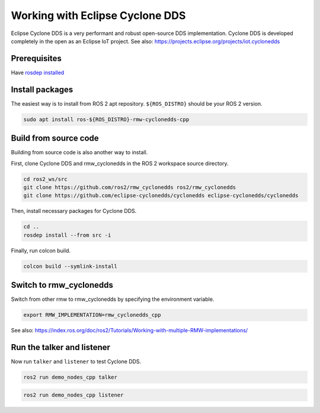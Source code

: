 .. redirect-from::

    Working-with-Eclipse-CycloneDDS

Working with Eclipse Cyclone DDS
================================

Eclipse Cyclone DDS is a very performant and robust open-source DDS implementation.
Cyclone DDS is developed completely in the open as an Eclipse IoT project.
See also: https://projects.eclipse.org/projects/iot.cyclonedds


Prerequisites
-------------

Have `rosdep installed  <https://wiki.ros.org/rosdep#Installing_rosdep>`__

Install packages
----------------

The easiest way is to install from ROS 2 apt repository.
``${ROS_DISTRO}`` should be your ROS 2 version.

.. code-block:: bash

   sudo apt install ros-${ROS_DISTRO}-rmw-cyclonedds-cpp

Build from source code
----------------------

Building from source code is also another way to install.

First, clone Cyclone DDS and rmw_cyclonedds in the ROS 2 workspace source directory.

.. code-block:: bash

   cd ros2_ws/src
   git clone https://github.com/ros2/rmw_cyclonedds ros2/rmw_cyclonedds
   git clone https://github.com/eclipse-cyclonedds/cyclonedds eclipse-cyclonedds/cyclonedds

Then, install necessary packages for Cyclone DDS.

.. code-block:: bash

   cd ..
   rosdep install --from src -i

Finally, run colcon build.

.. code-block:: bash

   colcon build --symlink-install

Switch to rmw_cyclonedds
------------------------

Switch from other rmw to rmw_cyclonedds by specifying the environment variable.

.. code-block:: bash

   export RMW_IMPLEMENTATION=rmw_cyclonedds_cpp

See also: https://index.ros.org/doc/ros2/Tutorials/Working-with-multiple-RMW-implementations/

Run the talker and listener
---------------------------

Now run ``talker`` and ``listener`` to test Cyclone DDS.

.. code-block:: bash

   ros2 run demo_nodes_cpp talker

.. code-block:: bash

   ros2 run demo_nodes_cpp listener
